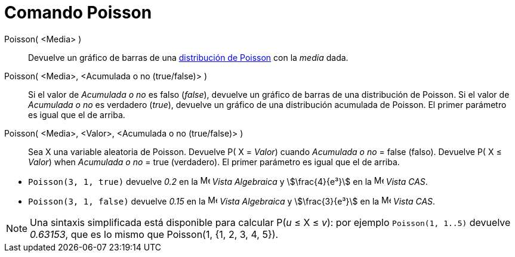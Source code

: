 = Comando Poisson
:page-en: commands/Poisson
ifdef::env-github[:imagesdir: /es/modules/ROOT/assets/images]

Poisson( <Media> )::
 Devuelve un gráfico de barras de una https://es.wikipedia.org/wiki/Distribuci%C3%B3n_de_Poisson[distribución de Poisson] con la _media_ dada.

Poisson( <Media>, <Acumulada o no (true/false)> )::
  Si el valor de _Acumulada o no_ es falso (_false_), devuelve un gráfico de barras de una distribución de Poisson.
  Si el valor de _Acumulada o no_ es verdadero (_true_), devuelve un gráfico de una distribución acumulada de Poisson.
  El primer parámetro es igual que el de arriba.

Poisson( <Media>, <Valor>, <Acumulada o no (true/false)> )::
  Sea X una variable aleatoria de Poisson.
  Devuelve P( X = _Valor_) cuando _Acumulada o no_ = false (falso).
  Devuelve P( X ≤ _Valor_) when _Acumulada o no_ = true (verdadero).
  El primer parámetro es igual que el de arriba.

[EXAMPLE]
====

* `++Poisson(3, 1, true)++` devuelve _0.2_ en la image:16px-Menu_view_algebra.svg.png[Menu view
algebra.svg,width=16,height=16] _Vista Algebraica_ y stem:[\frac{4}{e³}] en la image:16px-Menu_view_cas.svg.png[Menu
view cas.svg,width=16,height=16] _Vista CAS_.
* `++Poisson(3, 1, false)++` devuelve _0.15_ en la image:16px-Menu_view_algebra.svg.png[Menu view
algebra.svg,width=16,height=16] _Vista Algebraica_ y stem:[\frac{3}{e³}] en la image:16px-Menu_view_cas.svg.png[Menu
view cas.svg,width=16,height=16] _Vista CAS_.

====

[NOTE]
====

Una sintaxis simplificada está disponible para calcular P(_u_ ≤ X ≤ _v_): por ejemplo `++Poisson(1, 1..5)++` devuelve _0.63153_, que es
lo mismo que Poisson(1, {1, 2, 3, 4, 5}).

====


